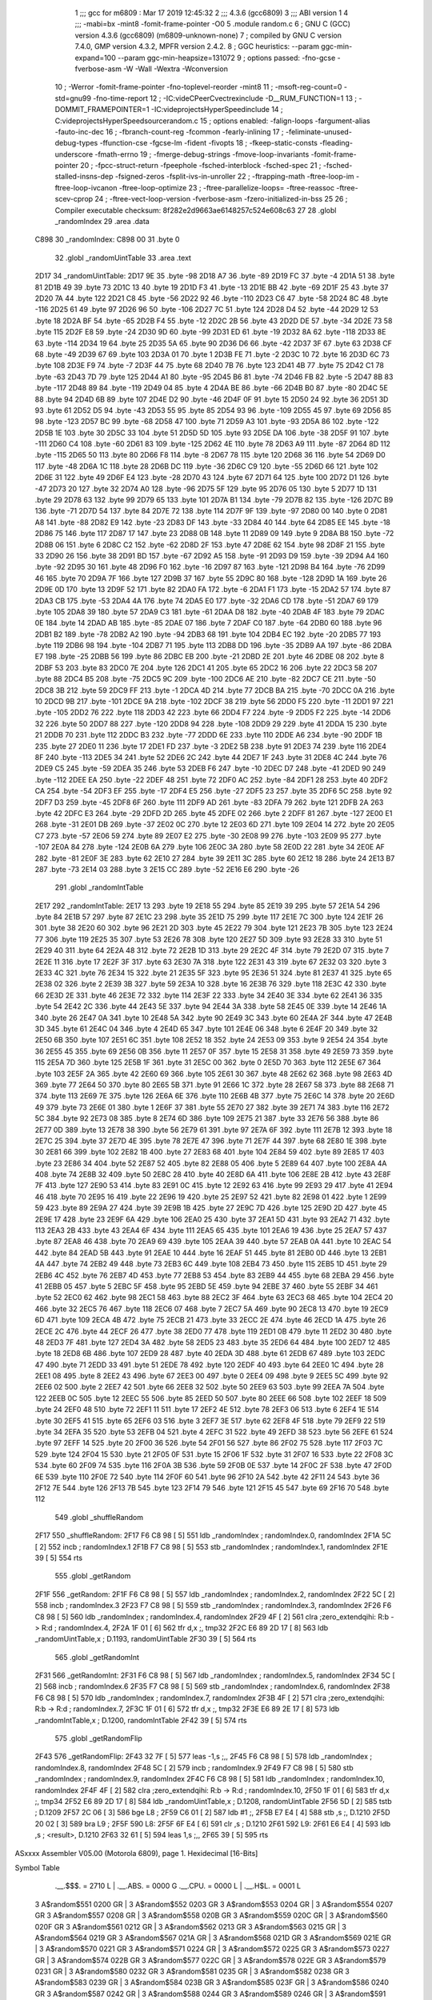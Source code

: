                               1 ;;; gcc for m6809 : Mar 17 2019 12:45:32
                              2 ;;; 4.3.6 (gcc6809)
                              3 ;;; ABI version 1
                              4 ;;; -mabi=bx -mint8 -fomit-frame-pointer -O0
                              5 	.module	random.c
                              6 ; GNU C (GCC) version 4.3.6 (gcc6809) (m6809-unknown-none)
                              7 ;	compiled by GNU C version 7.4.0, GMP version 4.3.2, MPFR version 2.4.2.
                              8 ; GGC heuristics: --param ggc-min-expand=100 --param ggc-min-heapsize=131072
                              9 ; options passed:  -fno-gcse -fverbose-asm -W -Wall -Wextra -Wconversion
                             10 ; -Werror -fomit-frame-pointer -fno-toplevel-reorder -mint8
                             11 ; -msoft-reg-count=0 -std=gnu99 -fno-time-report
                             12 ; -IC:\vide\C\PeerC\vectrex\include -D__RUM_FUNCTION=1
                             13 ; -DOMMIT_FRAMEPOINTER=1 -IC:\vide\projects\HyperSpeed\include
                             14 ; C:\vide\projects\HyperSpeed\source\random.c
                             15 ; options enabled:  -falign-loops -fargument-alias -fauto-inc-dec
                             16 ; -fbranch-count-reg -fcommon -fearly-inlining
                             17 ; -feliminate-unused-debug-types -ffunction-cse -fgcse-lm -fident -fivopts
                             18 ; -fkeep-static-consts -fleading-underscore -fmath-errno
                             19 ; -fmerge-debug-strings -fmove-loop-invariants -fomit-frame-pointer
                             20 ; -fpcc-struct-return -fpeephole -fsched-interblock -fsched-spec
                             21 ; -fsched-stalled-insns-dep -fsigned-zeros -fsplit-ivs-in-unroller
                             22 ; -ftrapping-math -ftree-loop-im -ftree-loop-ivcanon -ftree-loop-optimize
                             23 ; -ftree-parallelize-loops= -ftree-reassoc -ftree-scev-cprop
                             24 ; -ftree-vect-loop-version -fverbose-asm -fzero-initialized-in-bss
                             25 
                             26 ; Compiler executable checksum: 8f282e2d9663ae6148257c524e608c63
                             27 
                             28 	.globl	_randomIndex
                             29 	.area	.data
   C898                      30 _randomIndex:
   C898 00                   31 	.byte	0
                             32 	.globl	_randomUintTable
                             33 	.area	.text
   2D17                      34 _randomUintTable:
   2D17 9E                   35 	.byte	-98
   2D18 A7                   36 	.byte	-89
   2D19 FC                   37 	.byte	-4
   2D1A 51                   38 	.byte	81
   2D1B 49                   39 	.byte	73
   2D1C 13                   40 	.byte	19
   2D1D F3                   41 	.byte	-13
   2D1E BB                   42 	.byte	-69
   2D1F 25                   43 	.byte	37
   2D20 7A                   44 	.byte	122
   2D21 C8                   45 	.byte	-56
   2D22 92                   46 	.byte	-110
   2D23 C6                   47 	.byte	-58
   2D24 8C                   48 	.byte	-116
   2D25 61                   49 	.byte	97
   2D26 96                   50 	.byte	-106
   2D27 7C                   51 	.byte	124
   2D28 D4                   52 	.byte	-44
   2D29 12                   53 	.byte	18
   2D2A BF                   54 	.byte	-65
   2D2B F4                   55 	.byte	-12
   2D2C 2B                   56 	.byte	43
   2D2D DE                   57 	.byte	-34
   2D2E 73                   58 	.byte	115
   2D2F E8                   59 	.byte	-24
   2D30 9D                   60 	.byte	-99
   2D31 ED                   61 	.byte	-19
   2D32 8A                   62 	.byte	-118
   2D33 8E                   63 	.byte	-114
   2D34 19                   64 	.byte	25
   2D35 5A                   65 	.byte	90
   2D36 D6                   66 	.byte	-42
   2D37 3F                   67 	.byte	63
   2D38 CF                   68 	.byte	-49
   2D39 67                   69 	.byte	103
   2D3A 01                   70 	.byte	1
   2D3B FE                   71 	.byte	-2
   2D3C 10                   72 	.byte	16
   2D3D 6C                   73 	.byte	108
   2D3E F9                   74 	.byte	-7
   2D3F 44                   75 	.byte	68
   2D40 7B                   76 	.byte	123
   2D41 4B                   77 	.byte	75
   2D42 C1                   78 	.byte	-63
   2D43 7D                   79 	.byte	125
   2D44 A1                   80 	.byte	-95
   2D45 B6                   81 	.byte	-74
   2D46 FB                   82 	.byte	-5
   2D47 8B                   83 	.byte	-117
   2D48 89                   84 	.byte	-119
   2D49 04                   85 	.byte	4
   2D4A BE                   86 	.byte	-66
   2D4B B0                   87 	.byte	-80
   2D4C 5E                   88 	.byte	94
   2D4D 6B                   89 	.byte	107
   2D4E D2                   90 	.byte	-46
   2D4F 0F                   91 	.byte	15
   2D50 24                   92 	.byte	36
   2D51 3D                   93 	.byte	61
   2D52 D5                   94 	.byte	-43
   2D53 55                   95 	.byte	85
   2D54 93                   96 	.byte	-109
   2D55 45                   97 	.byte	69
   2D56 85                   98 	.byte	-123
   2D57 BC                   99 	.byte	-68
   2D58 47                  100 	.byte	71
   2D59 A3                  101 	.byte	-93
   2D5A 86                  102 	.byte	-122
   2D5B 1E                  103 	.byte	30
   2D5C 33                  104 	.byte	51
   2D5D 5D                  105 	.byte	93
   2D5E DA                  106 	.byte	-38
   2D5F 91                  107 	.byte	-111
   2D60 C4                  108 	.byte	-60
   2D61 83                  109 	.byte	-125
   2D62 4E                  110 	.byte	78
   2D63 A9                  111 	.byte	-87
   2D64 8D                  112 	.byte	-115
   2D65 50                  113 	.byte	80
   2D66 F8                  114 	.byte	-8
   2D67 78                  115 	.byte	120
   2D68 36                  116 	.byte	54
   2D69 D0                  117 	.byte	-48
   2D6A 1C                  118 	.byte	28
   2D6B DC                  119 	.byte	-36
   2D6C C9                  120 	.byte	-55
   2D6D 66                  121 	.byte	102
   2D6E 31                  122 	.byte	49
   2D6F E4                  123 	.byte	-28
   2D70 43                  124 	.byte	67
   2D71 64                  125 	.byte	100
   2D72 D1                  126 	.byte	-47
   2D73 20                  127 	.byte	32
   2D74 A0                  128 	.byte	-96
   2D75 5F                  129 	.byte	95
   2D76 05                  130 	.byte	5
   2D77 1D                  131 	.byte	29
   2D78 63                  132 	.byte	99
   2D79 65                  133 	.byte	101
   2D7A B1                  134 	.byte	-79
   2D7B 82                  135 	.byte	-126
   2D7C B9                  136 	.byte	-71
   2D7D 54                  137 	.byte	84
   2D7E 72                  138 	.byte	114
   2D7F 9F                  139 	.byte	-97
   2D80 00                  140 	.byte	0
   2D81 A8                  141 	.byte	-88
   2D82 E9                  142 	.byte	-23
   2D83 DF                  143 	.byte	-33
   2D84 40                  144 	.byte	64
   2D85 EE                  145 	.byte	-18
   2D86 75                  146 	.byte	117
   2D87 17                  147 	.byte	23
   2D88 0B                  148 	.byte	11
   2D89 09                  149 	.byte	9
   2D8A B8                  150 	.byte	-72
   2D8B 06                  151 	.byte	6
   2D8C C2                  152 	.byte	-62
   2D8D 2F                  153 	.byte	47
   2D8E 62                  154 	.byte	98
   2D8F 21                  155 	.byte	33
   2D90 26                  156 	.byte	38
   2D91 BD                  157 	.byte	-67
   2D92 A5                  158 	.byte	-91
   2D93 D9                  159 	.byte	-39
   2D94 A4                  160 	.byte	-92
   2D95 30                  161 	.byte	48
   2D96 F0                  162 	.byte	-16
   2D97 87                  163 	.byte	-121
   2D98 B4                  164 	.byte	-76
   2D99 46                  165 	.byte	70
   2D9A 7F                  166 	.byte	127
   2D9B 37                  167 	.byte	55
   2D9C 80                  168 	.byte	-128
   2D9D 1A                  169 	.byte	26
   2D9E 0D                  170 	.byte	13
   2D9F 52                  171 	.byte	82
   2DA0 FA                  172 	.byte	-6
   2DA1 F1                  173 	.byte	-15
   2DA2 57                  174 	.byte	87
   2DA3 CB                  175 	.byte	-53
   2DA4 4A                  176 	.byte	74
   2DA5 E0                  177 	.byte	-32
   2DA6 CD                  178 	.byte	-51
   2DA7 69                  179 	.byte	105
   2DA8 39                  180 	.byte	57
   2DA9 C3                  181 	.byte	-61
   2DAA D8                  182 	.byte	-40
   2DAB 4F                  183 	.byte	79
   2DAC 0E                  184 	.byte	14
   2DAD AB                  185 	.byte	-85
   2DAE 07                  186 	.byte	7
   2DAF C0                  187 	.byte	-64
   2DB0 60                  188 	.byte	96
   2DB1 B2                  189 	.byte	-78
   2DB2 A2                  190 	.byte	-94
   2DB3 68                  191 	.byte	104
   2DB4 EC                  192 	.byte	-20
   2DB5 77                  193 	.byte	119
   2DB6 98                  194 	.byte	-104
   2DB7 71                  195 	.byte	113
   2DB8 DD                  196 	.byte	-35
   2DB9 AA                  197 	.byte	-86
   2DBA E7                  198 	.byte	-25
   2DBB 56                  199 	.byte	86
   2DBC EB                  200 	.byte	-21
   2DBD 2E                  201 	.byte	46
   2DBE 08                  202 	.byte	8
   2DBF 53                  203 	.byte	83
   2DC0 7E                  204 	.byte	126
   2DC1 41                  205 	.byte	65
   2DC2 16                  206 	.byte	22
   2DC3 58                  207 	.byte	88
   2DC4 B5                  208 	.byte	-75
   2DC5 9C                  209 	.byte	-100
   2DC6 AE                  210 	.byte	-82
   2DC7 CE                  211 	.byte	-50
   2DC8 3B                  212 	.byte	59
   2DC9 FF                  213 	.byte	-1
   2DCA 4D                  214 	.byte	77
   2DCB BA                  215 	.byte	-70
   2DCC 0A                  216 	.byte	10
   2DCD 9B                  217 	.byte	-101
   2DCE 9A                  218 	.byte	-102
   2DCF 38                  219 	.byte	56
   2DD0 F5                  220 	.byte	-11
   2DD1 97                  221 	.byte	-105
   2DD2 76                  222 	.byte	118
   2DD3 42                  223 	.byte	66
   2DD4 F7                  224 	.byte	-9
   2DD5 F2                  225 	.byte	-14
   2DD6 32                  226 	.byte	50
   2DD7 88                  227 	.byte	-120
   2DD8 94                  228 	.byte	-108
   2DD9 29                  229 	.byte	41
   2DDA 15                  230 	.byte	21
   2DDB 70                  231 	.byte	112
   2DDC B3                  232 	.byte	-77
   2DDD 6E                  233 	.byte	110
   2DDE A6                  234 	.byte	-90
   2DDF 1B                  235 	.byte	27
   2DE0 11                  236 	.byte	17
   2DE1 FD                  237 	.byte	-3
   2DE2 5B                  238 	.byte	91
   2DE3 74                  239 	.byte	116
   2DE4 8F                  240 	.byte	-113
   2DE5 34                  241 	.byte	52
   2DE6 2C                  242 	.byte	44
   2DE7 1F                  243 	.byte	31
   2DE8 4C                  244 	.byte	76
   2DE9 C5                  245 	.byte	-59
   2DEA 35                  246 	.byte	53
   2DEB F6                  247 	.byte	-10
   2DEC D7                  248 	.byte	-41
   2DED 90                  249 	.byte	-112
   2DEE EA                  250 	.byte	-22
   2DEF 48                  251 	.byte	72
   2DF0 AC                  252 	.byte	-84
   2DF1 28                  253 	.byte	40
   2DF2 CA                  254 	.byte	-54
   2DF3 EF                  255 	.byte	-17
   2DF4 E5                  256 	.byte	-27
   2DF5 23                  257 	.byte	35
   2DF6 5C                  258 	.byte	92
   2DF7 D3                  259 	.byte	-45
   2DF8 6F                  260 	.byte	111
   2DF9 AD                  261 	.byte	-83
   2DFA 79                  262 	.byte	121
   2DFB 2A                  263 	.byte	42
   2DFC E3                  264 	.byte	-29
   2DFD 2D                  265 	.byte	45
   2DFE 02                  266 	.byte	2
   2DFF 81                  267 	.byte	-127
   2E00 E1                  268 	.byte	-31
   2E01 DB                  269 	.byte	-37
   2E02 0C                  270 	.byte	12
   2E03 6D                  271 	.byte	109
   2E04 14                  272 	.byte	20
   2E05 C7                  273 	.byte	-57
   2E06 59                  274 	.byte	89
   2E07 E2                  275 	.byte	-30
   2E08 99                  276 	.byte	-103
   2E09 95                  277 	.byte	-107
   2E0A 84                  278 	.byte	-124
   2E0B 6A                  279 	.byte	106
   2E0C 3A                  280 	.byte	58
   2E0D 22                  281 	.byte	34
   2E0E AF                  282 	.byte	-81
   2E0F 3E                  283 	.byte	62
   2E10 27                  284 	.byte	39
   2E11 3C                  285 	.byte	60
   2E12 18                  286 	.byte	24
   2E13 B7                  287 	.byte	-73
   2E14 03                  288 	.byte	3
   2E15 CC                  289 	.byte	-52
   2E16 E6                  290 	.byte	-26
                            291 	.globl	_randomIntTable
   2E17                     292 _randomIntTable:
   2E17 13                  293 	.byte	19
   2E18 55                  294 	.byte	85
   2E19 39                  295 	.byte	57
   2E1A 54                  296 	.byte	84
   2E1B 57                  297 	.byte	87
   2E1C 23                  298 	.byte	35
   2E1D 75                  299 	.byte	117
   2E1E 7C                  300 	.byte	124
   2E1F 26                  301 	.byte	38
   2E20 60                  302 	.byte	96
   2E21 2D                  303 	.byte	45
   2E22 79                  304 	.byte	121
   2E23 7B                  305 	.byte	123
   2E24 77                  306 	.byte	119
   2E25 35                  307 	.byte	53
   2E26 78                  308 	.byte	120
   2E27 5D                  309 	.byte	93
   2E28 33                  310 	.byte	51
   2E29 40                  311 	.byte	64
   2E2A 48                  312 	.byte	72
   2E2B 1D                  313 	.byte	29
   2E2C 4F                  314 	.byte	79
   2E2D 07                  315 	.byte	7
   2E2E 11                  316 	.byte	17
   2E2F 3F                  317 	.byte	63
   2E30 7A                  318 	.byte	122
   2E31 43                  319 	.byte	67
   2E32 03                  320 	.byte	3
   2E33 4C                  321 	.byte	76
   2E34 15                  322 	.byte	21
   2E35 5F                  323 	.byte	95
   2E36 51                  324 	.byte	81
   2E37 41                  325 	.byte	65
   2E38 02                  326 	.byte	2
   2E39 3B                  327 	.byte	59
   2E3A 10                  328 	.byte	16
   2E3B 76                  329 	.byte	118
   2E3C 42                  330 	.byte	66
   2E3D 2E                  331 	.byte	46
   2E3E 72                  332 	.byte	114
   2E3F 22                  333 	.byte	34
   2E40 3E                  334 	.byte	62
   2E41 36                  335 	.byte	54
   2E42 2C                  336 	.byte	44
   2E43 5E                  337 	.byte	94
   2E44 3A                  338 	.byte	58
   2E45 0E                  339 	.byte	14
   2E46 1A                  340 	.byte	26
   2E47 0A                  341 	.byte	10
   2E48 5A                  342 	.byte	90
   2E49 3C                  343 	.byte	60
   2E4A 2F                  344 	.byte	47
   2E4B 3D                  345 	.byte	61
   2E4C 04                  346 	.byte	4
   2E4D 65                  347 	.byte	101
   2E4E 06                  348 	.byte	6
   2E4F 20                  349 	.byte	32
   2E50 6B                  350 	.byte	107
   2E51 6C                  351 	.byte	108
   2E52 18                  352 	.byte	24
   2E53 09                  353 	.byte	9
   2E54 24                  354 	.byte	36
   2E55 45                  355 	.byte	69
   2E56 0B                  356 	.byte	11
   2E57 0F                  357 	.byte	15
   2E58 31                  358 	.byte	49
   2E59 73                  359 	.byte	115
   2E5A 7D                  360 	.byte	125
   2E5B 1F                  361 	.byte	31
   2E5C 00                  362 	.byte	0
   2E5D 70                  363 	.byte	112
   2E5E 67                  364 	.byte	103
   2E5F 2A                  365 	.byte	42
   2E60 69                  366 	.byte	105
   2E61 30                  367 	.byte	48
   2E62 62                  368 	.byte	98
   2E63 4D                  369 	.byte	77
   2E64 50                  370 	.byte	80
   2E65 5B                  371 	.byte	91
   2E66 1C                  372 	.byte	28
   2E67 58                  373 	.byte	88
   2E68 71                  374 	.byte	113
   2E69 7E                  375 	.byte	126
   2E6A 6E                  376 	.byte	110
   2E6B 4B                  377 	.byte	75
   2E6C 14                  378 	.byte	20
   2E6D 49                  379 	.byte	73
   2E6E 01                  380 	.byte	1
   2E6F 37                  381 	.byte	55
   2E70 27                  382 	.byte	39
   2E71 74                  383 	.byte	116
   2E72 5C                  384 	.byte	92
   2E73 08                  385 	.byte	8
   2E74 6D                  386 	.byte	109
   2E75 21                  387 	.byte	33
   2E76 56                  388 	.byte	86
   2E77 0D                  389 	.byte	13
   2E78 38                  390 	.byte	56
   2E79 61                  391 	.byte	97
   2E7A 6F                  392 	.byte	111
   2E7B 12                  393 	.byte	18
   2E7C 25                  394 	.byte	37
   2E7D 4E                  395 	.byte	78
   2E7E 47                  396 	.byte	71
   2E7F 44                  397 	.byte	68
   2E80 1E                  398 	.byte	30
   2E81 66                  399 	.byte	102
   2E82 1B                  400 	.byte	27
   2E83 68                  401 	.byte	104
   2E84 59                  402 	.byte	89
   2E85 17                  403 	.byte	23
   2E86 34                  404 	.byte	52
   2E87 52                  405 	.byte	82
   2E88 05                  406 	.byte	5
   2E89 64                  407 	.byte	100
   2E8A 4A                  408 	.byte	74
   2E8B 32                  409 	.byte	50
   2E8C 28                  410 	.byte	40
   2E8D 6A                  411 	.byte	106
   2E8E 2B                  412 	.byte	43
   2E8F 7F                  413 	.byte	127
   2E90 53                  414 	.byte	83
   2E91 0C                  415 	.byte	12
   2E92 63                  416 	.byte	99
   2E93 29                  417 	.byte	41
   2E94 46                  418 	.byte	70
   2E95 16                  419 	.byte	22
   2E96 19                  420 	.byte	25
   2E97 52                  421 	.byte	82
   2E98 01                  422 	.byte	1
   2E99 59                  423 	.byte	89
   2E9A 27                  424 	.byte	39
   2E9B 1B                  425 	.byte	27
   2E9C 7D                  426 	.byte	125
   2E9D 2D                  427 	.byte	45
   2E9E 17                  428 	.byte	23
   2E9F 6A                  429 	.byte	106
   2EA0 25                  430 	.byte	37
   2EA1 5D                  431 	.byte	93
   2EA2 71                  432 	.byte	113
   2EA3 2B                  433 	.byte	43
   2EA4 6F                  434 	.byte	111
   2EA5 65                  435 	.byte	101
   2EA6 19                  436 	.byte	25
   2EA7 57                  437 	.byte	87
   2EA8 46                  438 	.byte	70
   2EA9 69                  439 	.byte	105
   2EAA 39                  440 	.byte	57
   2EAB 0A                  441 	.byte	10
   2EAC 54                  442 	.byte	84
   2EAD 5B                  443 	.byte	91
   2EAE 10                  444 	.byte	16
   2EAF 51                  445 	.byte	81
   2EB0 0D                  446 	.byte	13
   2EB1 4A                  447 	.byte	74
   2EB2 49                  448 	.byte	73
   2EB3 6C                  449 	.byte	108
   2EB4 73                  450 	.byte	115
   2EB5 1D                  451 	.byte	29
   2EB6 4C                  452 	.byte	76
   2EB7 4D                  453 	.byte	77
   2EB8 53                  454 	.byte	83
   2EB9 44                  455 	.byte	68
   2EBA 29                  456 	.byte	41
   2EBB 05                  457 	.byte	5
   2EBC 5F                  458 	.byte	95
   2EBD 5E                  459 	.byte	94
   2EBE 37                  460 	.byte	55
   2EBF 34                  461 	.byte	52
   2EC0 62                  462 	.byte	98
   2EC1 58                  463 	.byte	88
   2EC2 3F                  464 	.byte	63
   2EC3 68                  465 	.byte	104
   2EC4 20                  466 	.byte	32
   2EC5 76                  467 	.byte	118
   2EC6 07                  468 	.byte	7
   2EC7 5A                  469 	.byte	90
   2EC8 13                  470 	.byte	19
   2EC9 6D                  471 	.byte	109
   2ECA 4B                  472 	.byte	75
   2ECB 21                  473 	.byte	33
   2ECC 2E                  474 	.byte	46
   2ECD 1A                  475 	.byte	26
   2ECE 2C                  476 	.byte	44
   2ECF 26                  477 	.byte	38
   2ED0 77                  478 	.byte	119
   2ED1 0B                  479 	.byte	11
   2ED2 30                  480 	.byte	48
   2ED3 7F                  481 	.byte	127
   2ED4 3A                  482 	.byte	58
   2ED5 23                  483 	.byte	35
   2ED6 64                  484 	.byte	100
   2ED7 12                  485 	.byte	18
   2ED8 6B                  486 	.byte	107
   2ED9 28                  487 	.byte	40
   2EDA 3D                  488 	.byte	61
   2EDB 67                  489 	.byte	103
   2EDC 47                  490 	.byte	71
   2EDD 33                  491 	.byte	51
   2EDE 78                  492 	.byte	120
   2EDF 40                  493 	.byte	64
   2EE0 1C                  494 	.byte	28
   2EE1 08                  495 	.byte	8
   2EE2 43                  496 	.byte	67
   2EE3 00                  497 	.byte	0
   2EE4 09                  498 	.byte	9
   2EE5 5C                  499 	.byte	92
   2EE6 02                  500 	.byte	2
   2EE7 42                  501 	.byte	66
   2EE8 32                  502 	.byte	50
   2EE9 63                  503 	.byte	99
   2EEA 7A                  504 	.byte	122
   2EEB 0C                  505 	.byte	12
   2EEC 55                  506 	.byte	85
   2EED 50                  507 	.byte	80
   2EEE 66                  508 	.byte	102
   2EEF 18                  509 	.byte	24
   2EF0 48                  510 	.byte	72
   2EF1 11                  511 	.byte	17
   2EF2 4E                  512 	.byte	78
   2EF3 06                  513 	.byte	6
   2EF4 1E                  514 	.byte	30
   2EF5 41                  515 	.byte	65
   2EF6 03                  516 	.byte	3
   2EF7 3E                  517 	.byte	62
   2EF8 4F                  518 	.byte	79
   2EF9 22                  519 	.byte	34
   2EFA 35                  520 	.byte	53
   2EFB 04                  521 	.byte	4
   2EFC 31                  522 	.byte	49
   2EFD 38                  523 	.byte	56
   2EFE 61                  524 	.byte	97
   2EFF 14                  525 	.byte	20
   2F00 36                  526 	.byte	54
   2F01 56                  527 	.byte	86
   2F02 75                  528 	.byte	117
   2F03 7C                  529 	.byte	124
   2F04 15                  530 	.byte	21
   2F05 0F                  531 	.byte	15
   2F06 1F                  532 	.byte	31
   2F07 16                  533 	.byte	22
   2F08 3C                  534 	.byte	60
   2F09 74                  535 	.byte	116
   2F0A 3B                  536 	.byte	59
   2F0B 0E                  537 	.byte	14
   2F0C 2F                  538 	.byte	47
   2F0D 6E                  539 	.byte	110
   2F0E 72                  540 	.byte	114
   2F0F 60                  541 	.byte	96
   2F10 2A                  542 	.byte	42
   2F11 24                  543 	.byte	36
   2F12 7E                  544 	.byte	126
   2F13 7B                  545 	.byte	123
   2F14 79                  546 	.byte	121
   2F15 45                  547 	.byte	69
   2F16 70                  548 	.byte	112
                            549 	.globl	_shuffleRandom
   2F17                     550 _shuffleRandom:
   2F17 F6 C8 98      [ 5]  551 	ldb	_randomIndex	; randomIndex.0, randomIndex
   2F1A 5C            [ 2]  552 	incb	; randomIndex.1
   2F1B F7 C8 98      [ 5]  553 	stb	_randomIndex	; randomIndex.1, randomIndex
   2F1E 39            [ 5]  554 	rts
                            555 	.globl	_getRandom
   2F1F                     556 _getRandom:
   2F1F F6 C8 98      [ 5]  557 	ldb	_randomIndex	; randomIndex.2, randomIndex
   2F22 5C            [ 2]  558 	incb	; randomIndex.3
   2F23 F7 C8 98      [ 5]  559 	stb	_randomIndex	; randomIndex.3, randomIndex
   2F26 F6 C8 98      [ 5]  560 	ldb	_randomIndex	; randomIndex.4, randomIndex
   2F29 4F            [ 2]  561 	clra		;zero_extendqihi: R:b -> R:d	; randomIndex.4,
   2F2A 1F 01         [ 6]  562 	tfr	d,x	;, tmp32
   2F2C E6 89 2D 17   [ 8]  563 	ldb	_randomUintTable,x	; D.1193, randomUintTable
   2F30 39            [ 5]  564 	rts
                            565 	.globl	_getRandomInt
   2F31                     566 _getRandomInt:
   2F31 F6 C8 98      [ 5]  567 	ldb	_randomIndex	; randomIndex.5, randomIndex
   2F34 5C            [ 2]  568 	incb	; randomIndex.6
   2F35 F7 C8 98      [ 5]  569 	stb	_randomIndex	; randomIndex.6, randomIndex
   2F38 F6 C8 98      [ 5]  570 	ldb	_randomIndex	; randomIndex.7, randomIndex
   2F3B 4F            [ 2]  571 	clra		;zero_extendqihi: R:b -> R:d	; randomIndex.7,
   2F3C 1F 01         [ 6]  572 	tfr	d,x	;, tmp32
   2F3E E6 89 2E 17   [ 8]  573 	ldb	_randomIntTable,x	; D.1200, randomIntTable
   2F42 39            [ 5]  574 	rts
                            575 	.globl	_getRandomFlip
   2F43                     576 _getRandomFlip:
   2F43 32 7F         [ 5]  577 	leas	-1,s	;,,
   2F45 F6 C8 98      [ 5]  578 	ldb	_randomIndex	; randomIndex.8, randomIndex
   2F48 5C            [ 2]  579 	incb	; randomIndex.9
   2F49 F7 C8 98      [ 5]  580 	stb	_randomIndex	; randomIndex.9, randomIndex
   2F4C F6 C8 98      [ 5]  581 	ldb	_randomIndex	; randomIndex.10, randomIndex
   2F4F 4F            [ 2]  582 	clra		;zero_extendqihi: R:b -> R:d	; randomIndex.10,
   2F50 1F 01         [ 6]  583 	tfr	d,x	;, tmp34
   2F52 E6 89 2D 17   [ 8]  584 	ldb	_randomUintTable,x	; D.1208, randomUintTable
   2F56 5D            [ 2]  585 	tstb	; D.1209
   2F57 2C 06         [ 3]  586 	bge	L8	;
   2F59 C6 01         [ 2]  587 	ldb	#1	;,
   2F5B E7 E4         [ 4]  588 	stb	,s	;, D.1210
   2F5D 20 02         [ 3]  589 	bra	L9	;
   2F5F                     590 L8:
   2F5F 6F E4         [ 6]  591 	clr	,s	; D.1210
   2F61                     592 L9:
   2F61 E6 E4         [ 4]  593 	ldb	,s	; <result>, D.1210
   2F63 32 61         [ 5]  594 	leas	1,s	;,,
   2F65 39            [ 5]  595 	rts
ASxxxx Assembler V05.00  (Motorola 6809), page 1.
Hexidecimal [16-Bits]

Symbol Table

    .__.$$$.       =   2710 L   |     .__.ABS.       =   0000 G
    .__.CPU.       =   0000 L   |     .__.H$L.       =   0001 L
  3 A$random$551       0200 GR  |   3 A$random$552       0203 GR
  3 A$random$553       0204 GR  |   3 A$random$554       0207 GR
  3 A$random$557       0208 GR  |   3 A$random$558       020B GR
  3 A$random$559       020C GR  |   3 A$random$560       020F GR
  3 A$random$561       0212 GR  |   3 A$random$562       0213 GR
  3 A$random$563       0215 GR  |   3 A$random$564       0219 GR
  3 A$random$567       021A GR  |   3 A$random$568       021D GR
  3 A$random$569       021E GR  |   3 A$random$570       0221 GR
  3 A$random$571       0224 GR  |   3 A$random$572       0225 GR
  3 A$random$573       0227 GR  |   3 A$random$574       022B GR
  3 A$random$577       022C GR  |   3 A$random$578       022E GR
  3 A$random$579       0231 GR  |   3 A$random$580       0232 GR
  3 A$random$581       0235 GR  |   3 A$random$582       0238 GR
  3 A$random$583       0239 GR  |   3 A$random$584       023B GR
  3 A$random$585       023F GR  |   3 A$random$586       0240 GR
  3 A$random$587       0242 GR  |   3 A$random$588       0244 GR
  3 A$random$589       0246 GR  |   3 A$random$591       0248 GR
  3 A$random$593       024A GR  |   3 A$random$594       024C GR
  3 A$random$595       024E GR  |   3 L8                 0248 R
  3 L9                 024A R   |   3 _getRandom         0208 GR
  3 _getRandomFlip     022C GR  |   3 _getRandomInt      021A GR
  2 _randomIndex       0000 GR  |   3 _randomIntTabl     0100 GR
  3 _randomUintTab     0000 GR  |   3 _shuffleRandom     0200 GR

ASxxxx Assembler V05.00  (Motorola 6809), page 2.
Hexidecimal [16-Bits]

Area Table

[_CSEG]
   0 _CODE            size    0   flags C080
   2 .data            size    1   flags  100
   3 .text            size  24F   flags  100
[_DSEG]
   1 _DATA            size    0   flags C0C0

